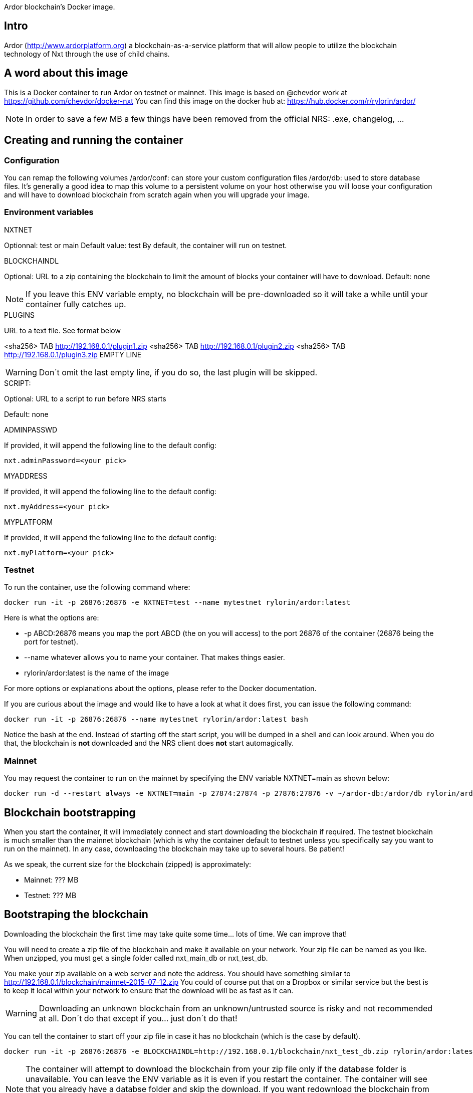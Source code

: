 Ardor blockchain's Docker image.

## Intro
Ardor (http://www.ardorplatform.org) a blockchain-as-a-service platform that will allow people to utilize the blockchain technology of Nxt through the use of child chains.

## A word about this image
This is a Docker container to run Ardor on testnet or mainnet. This image is based on @chevdor work at https://github.com/chevdor/docker-nxt
You can find this image on the docker hub at: https://hub.docker.com/r/rylorin/ardor/

NOTE: In order to save a few MB a few things have been removed from the official NRS: .exe, changelog, ...

## Creating and running the container

### Configuration

You can remap the following volumes
/ardor/conf: can store your custom configuration files
/ardor/db: used to store database files. It's generally a good idea to map this volume to a persistent volume on your host otherwise you will loose your configuration and will have to download blockchain from scratch again when you will upgrade your image.

### Environment variables

.NXTNET

Optionnal: test or main
Default value: test
By default, the container will run on testnet.

.BLOCKCHAINDL

Optional: URL to a zip containing the blockchain to limit the amount of blocks your container will have to download.
Default: none

NOTE: If you leave this ENV variable empty, no blockchain will be pre-downloaded so it will take a while until your container fully catches up.

.PLUGINS

URL to a text file. See format below

<sha256> TAB http://192.168.0.1/plugin1.zip
<sha256> TAB http://192.168.0.1/plugin2.zip
<sha256> TAB http://192.168.0.1/plugin3.zip
EMPTY LINE

WARNING: Don´t omit the last empty line, if you do so, the last plugin will be skipped.

.SCRIPT:

Optional: URL to a script to run before NRS starts

Default: none

.ADMINPASSWD

If provided, it will append the following line to the default config:

   nxt.adminPassword=<your pick>

.MYADDRESS

If provided, it will append the following line to the default config:

   nxt.myAddress=<your pick>

.MYPLATFORM

If provided, it will append the following line to the default config:

   nxt.myPlatform=<your pick>

### Testnet

To run the container, use the following command where:

   docker run -it -p 26876:26876 -e NXTNET=test --name mytestnet rylorin/ardor:latest

Here is what the options are:

* +-p ABCD:26876+ means you map the port ABCD (the on you will access) to the port 26876 of the container (26876 being the port for testnet).
* +--name whatever+ allows you to name your container. That makes things easier.
* +rylorin/ardor:latest+ is the name of the image

For more options or explanations about the options, please refer to the Docker documentation.

If you are curious about the image and would like to have a look at what it does first, you can issue the following command:

   docker run -it -p 26876:26876 --name mytestnet rylorin/ardor:latest bash

Notice the +bash+ at the end. Instead of starting off the start script, you will be dumped in a shell and can look around. When you do that, the blockchain is *not* downloaded and the NRS client does *not* start automagically.

### Mainnet

You may request the container to run on the mainnet by specifying the ENV variable +NXTNET=main+ as shown below:

	docker run -d --restart always -e NXTNET=main -p 27874:27874 -p 27876:27876 -v ~/ardor-db:/ardor/db rylorin/ardor:latest

## Blockchain bootstrapping

When you start the container, it will immediately connect and start downloading the blockchain if required. The testnet blockchain is much smaller than the mainnet blockchain (which is why the container default to testnet unless you specifically say you want to run on the mainnet). In any case, downloading the blockchain may take up to several hours. Be patient!

As we speak, the current size for the blockchain (zipped) is approximately:

- Mainnet: ??? MB
- Testnet: ??? MB

## Bootstraping the blockchain
Downloading the blockchain the first time may take quite some time... lots of time.
We can improve that!

You will need to create a zip file of the blockchain and make it available on your network. Your zip file can be named as you like. When unzipped, you must get a single folder called +nxt_main_db+ or +nxt_test_db+.

You make your zip available on a web server and note the address. You should have something similar to http://192.168.0.1/blockchain/mainnet-2015-07-12.zip You could of course put that on a Dropbox or similar service but the best is to keep it local within your network to ensure that the download will be as fast as it can.

WARNING: Downloading an unknown blockchain from an unknown/untrusted source is risky and not recommended at all.
Don´t do that except if you... just don´t do that!

You can tell the container to start off your zip file in case it has no blockchain (which is the case by default).

   docker run -it -p 26876:26876 -e BLOCKCHAINDL=http://192.168.0.1/blockchain/nxt_test_db.zip rylorin/ardor:latest

NOTE: The container will attempt to download the blockchain from your zip file only if the database folder is unavailable.
You can leave the ENV variable as it is even if you restart the container. The container will see that you already have a databse folder and skip the download. If you want redownload the blockchain from your zip, you will have to either delete the database folder manually in the container or simple kick off a brand new container.

## Update

The update from a version to the next is easy if you use a volume.

* First stop the first container (the old version)
* In your volume, delete the +conf/version+ file (no need to back it up, it is an empty file)
* Start the second with the new version, pointing to your volume

NOTE: Once you upgraded to a new version, you will not be able to revert to an older version. So make it easy for you to revert, I suggest you create a ZIP of your current database. See chapters above.

NOTE: When upgrading to a new version, the NRS client will only be available once the update is finished. If you cannot wait, you can watch the logs :)
